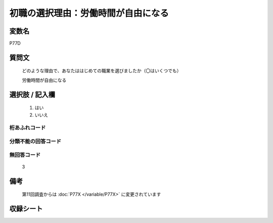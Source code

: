 .. title:: P77D
.. rst-class:: item

====================================================================================================
初職の選択理由：労働時間が自由になる
====================================================================================================

.. rst-class:: varname

変数名
==================

P77D

.. rst-class:: question

質問文
==================


   どのような理由で、あなたははじめての職業を選びましたか（〇はいくつでも）


   労働時間が自由になる



.. rst-class:: answer

選択肢 / 記入欄
======================

  1. はい
  2. いいえ

  



.. rst-class:: overflow

桁あふれコード
-------------------------------
  


.. rst-class:: not_classified

分類不能の回答コード
-------------------------------------
  


.. rst-class:: not_available

無回答コード
-------------------------------------
  3


.. rst-class:: bikou

備考
==================
 
 第11回調査からは :doc:`P77X </variable/P77X>` に変更されています


.. rst-class:: include_sheet

収録シート
=======================================
.. hlist::
   :columns: 3
   
   
   * p1_3
   
   * p5b_1
   
   


.. index:: P77D
